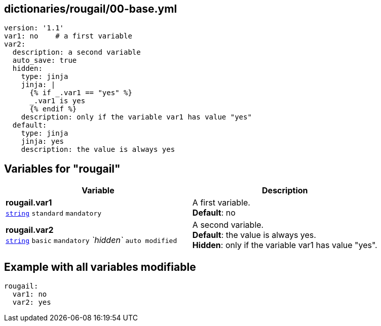 == dictionaries/rougail/00-base.yml

[,yaml]
----
version: '1.1'
var1: no    # a first variable
var2:
  description: a second variable
  auto_save: true
  hidden:
    type: jinja
    jinja: |
      {% if _.var1 == "yes" %}
      _.var1 is yes
      {% endif %}
    description: only if the variable var1 has value "yes"
  default:
    type: jinja
    jinja: yes
    description: the value is always yes
----
== Variables for "rougail"

[cols="132a,132a",options="header"]
|====
| Variable                                                                                                                           | Description                                                                                                                        
| 
**rougail.var1** +
`https://rougail.readthedocs.io/en/latest/variable.html#variables-types[string]` `standard` `mandatory`                                                                                                                                    | 
A first variable. +
**Default**: no                                                                                                                                    
| 
**rougail.var2** +
`https://rougail.readthedocs.io/en/latest/variable.html#variables-types[string]` `basic` `mandatory` _`hidden`_ `auto modified`                                                                                                                                    | 
A second variable. +
**Default**: the value is always yes. +
**Hidden**: only if the variable var1 has value "yes".                                                                                                                                    
|====


== Example with all variables modifiable

[,yaml]
----
rougail:
  var1: no
  var2: yes
----

